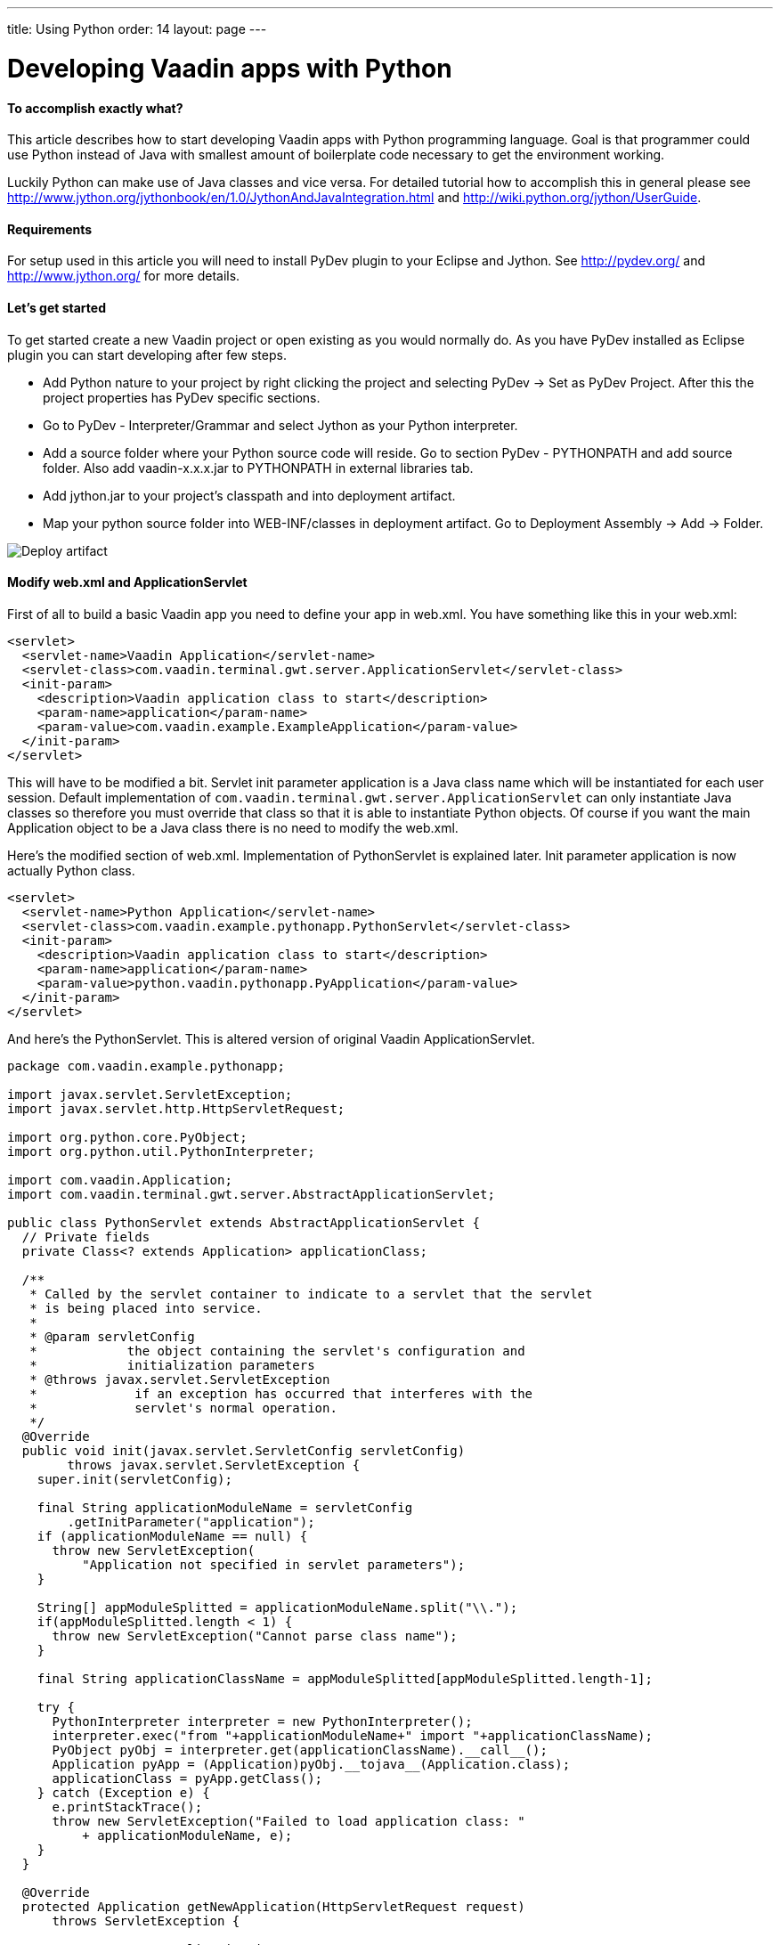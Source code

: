 ---
title: Using Python
order: 14
layout: page
---

[[developing-vaadin-apps-with-python]]
= Developing Vaadin apps with Python

[[to-accomplish-exactly-what]]
To accomplish exactly what?
^^^^^^^^^^^^^^^^^^^^^^^^^^^

This article describes how to start developing Vaadin apps with Python
programming language. Goal is that programmer could use Python instead
of Java with smallest amount of boilerplate code necessary to get the
environment working.

Luckily Python can make use of Java classes and vice versa. For detailed
tutorial how to accomplish this in general please see
http://www.jython.org/jythonbook/en/1.0/JythonAndJavaIntegration.html
and http://wiki.python.org/jython/UserGuide.

[[requirements]]
Requirements
^^^^^^^^^^^^

For setup used in this article you will need to install PyDev plugin to
your Eclipse and Jython. See http://pydev.org/ and
http://www.jython.org/ for more details.

[[lets-get-started]]
Let's get started
^^^^^^^^^^^^^^^^^

To get started create a new Vaadin project or open existing as you would
normally do. As you have PyDev installed as Eclipse plugin you can start
developing after few steps.

* Add Python nature to your project by right clicking the project and
selecting PyDev -> Set as PyDev Project. After this the project
properties has PyDev specific sections.

* Go to PyDev - Interpreter/Grammar and select Jython as your Python
interpreter.

* Add a source folder where your Python source code will reside. Go to
section PyDev - PYTHONPATH and add source folder. Also add
vaadin-x.x.x.jar to PYTHONPATH in external libraries tab.

* Add jython.jar to your project's classpath and into deployment
artifact.

* Map your python source folder into WEB-INF/classes in deployment
artifact. Go to Deployment Assembly -> Add -> Folder.

image:img/deployartifact.png[Deploy artifact]

[[modify-web.xml-and-applicationservlet]]
Modify web.xml and ApplicationServlet
^^^^^^^^^^^^^^^^^^^^^^^^^^^^^^^^^^^^^

First of all to build a basic Vaadin app you need to define your app in
web.xml. You have something like this in your web.xml:

[source,xml]
....
<servlet>
  <servlet-name>Vaadin Application</servlet-name>
  <servlet-class>com.vaadin.terminal.gwt.server.ApplicationServlet</servlet-class>
  <init-param>
    <description>Vaadin application class to start</description>
    <param-name>application</param-name>
    <param-value>com.vaadin.example.ExampleApplication</param-value>
  </init-param>
</servlet>
....

This will have to be modified a bit. Servlet init parameter application
is a Java class name which will be instantiated for each user session.
Default implementation of
`com.vaadin.terminal.gwt.server.ApplicationServlet` can only instantiate
Java classes so therefore you must override that class so that it is
able to instantiate Python objects. Of course if you want the main
Application object to be a Java class there is no need to modify the
web.xml.

Here's the modified section of web.xml. Implementation of PythonServlet
is explained later. Init parameter application is now actually Python
class.

[source,xml]
....
<servlet>
  <servlet-name>Python Application</servlet-name>
  <servlet-class>com.vaadin.example.pythonapp.PythonServlet</servlet-class>
  <init-param>
    <description>Vaadin application class to start</description>
    <param-name>application</param-name>
    <param-value>python.vaadin.pythonapp.PyApplication</param-value>
  </init-param>
</servlet>
....

And here's the PythonServlet. This is altered version of original Vaadin
ApplicationServlet.

[source,java]
....
package com.vaadin.example.pythonapp;

import javax.servlet.ServletException;
import javax.servlet.http.HttpServletRequest;

import org.python.core.PyObject;
import org.python.util.PythonInterpreter;

import com.vaadin.Application;
import com.vaadin.terminal.gwt.server.AbstractApplicationServlet;

public class PythonServlet extends AbstractApplicationServlet {
  // Private fields
  private Class<? extends Application> applicationClass;

  /**
   * Called by the servlet container to indicate to a servlet that the servlet
   * is being placed into service.
   *
   * @param servletConfig
   *            the object containing the servlet's configuration and
   *            initialization parameters
   * @throws javax.servlet.ServletException
   *             if an exception has occurred that interferes with the
   *             servlet's normal operation.
   */
  @Override
  public void init(javax.servlet.ServletConfig servletConfig)
        throws javax.servlet.ServletException {
    super.init(servletConfig);

    final String applicationModuleName = servletConfig
        .getInitParameter("application");
    if (applicationModuleName == null) {
      throw new ServletException(
          "Application not specified in servlet parameters");
    }

    String[] appModuleSplitted = applicationModuleName.split("\\.");
    if(appModuleSplitted.length < 1) {
      throw new ServletException("Cannot parse class name");
    }

    final String applicationClassName = appModuleSplitted[appModuleSplitted.length-1];

    try {
      PythonInterpreter interpreter = new PythonInterpreter();
      interpreter.exec("from "+applicationModuleName+" import "+applicationClassName);
      PyObject pyObj = interpreter.get(applicationClassName).__call__();
      Application pyApp = (Application)pyObj.__tojava__(Application.class);
      applicationClass = pyApp.getClass();
    } catch (Exception e) {
      e.printStackTrace();
      throw new ServletException("Failed to load application class: "
          + applicationModuleName, e);
    }
  }

  @Override
  protected Application getNewApplication(HttpServletRequest request)
      throws ServletException {

    // Creates a new application instance
    try {
      final Application application = getApplicationClass().newInstance();

      return application;
    } catch (final IllegalAccessException e) {
      throw new ServletException("getNewApplication failed", e);
    } catch (final InstantiationException e) {
      throw new ServletException("getNewApplication failed", e);
    } catch (ClassNotFoundException e) {
      throw new ServletException("getNewApplication failed", e);
    }
  }

  @Override
  protected Class<? extends Application> getApplicationClass()
      throws ClassNotFoundException {
    return applicationClass;
  }
}
....

The most important part is the following. It uses Jython's
PythonInterpreter to instantiate and convert Python classes into Java
classes. Then Class object is stored for later use of creating new
instances of it on demand.

[source,java]
....
PythonInterpreter interpreter = new PythonInterpreter();
interpreter.exec("from "+applicationModuleName+" import "+applicationClassName);
PyObject pyObj = interpreter.get(applicationClassName).__call__();
Application pyApp = (Application)pyObj.__tojava__(Application.class);
....

Now the Python application for Vaadin is good to go. No more effort is
needed to get it running. So next we see how the application itself can
be written in Python.

[[python-style-application-object]]
Python style Application object
^^^^^^^^^^^^^^^^^^^^^^^^^^^^^^^

Creating an Application is pretty straightforward. You would write class
that is identical to the Java counterpart except it's syntax is Python.
Basic hello world application would look like this

[source,python]
....
from com.vaadin import Application
from com.vaadin.ui import Label
from com.vaadin.ui import Window

class PyApplication(Application):
  def __init__(self):
    pass

  def init(self):
    mainWindow = Window("Vaadin with Python")
    label = Label("Vaadin with Python")
    mainWindow.addComponent(label)
    self.setMainWindow(mainWindow)
....

[[event-listeners]]
Event listeners
^^^^^^^^^^^^^^^

Python does not have anonymous classes like Java and Vaadin's event
listeners rely heavily on implementing listener interfaces which are
very often done as anonymous classes. So therefore the closest
equivalent of

[source,java]
....
Button button = new Button("java button");
button.addListener(new Button.ClickListener() {
   public void buttonClick(ClickEvent event) {
      //Do something for the click
   }
});
....

is

[source,python]
....
button = Button("python button")
class listener(Button.ClickListener):
   def buttonClick(self, event):
      #do something for the click
button.addListener(listener())
....

Jython supports for some extend AWT/Swing-style event listeners but
however that mechanism is not compatible with Vaadin. Same problem
applies to just about anything else event listening interface in Java
libraries like Runnable or Callable. To reduce the resulted verbosity
some decorator code can be introduced like here
https://gist.github.com/sunng87/947926.

[[creating-custom-components]]
Creating custom components
^^^^^^^^^^^^^^^^^^^^^^^^^^

Creating custom Vaadin components is pretty much as straightforward as
the creation of Vaadin main application. Override the CustomComponent
class in similar manner as would be done with Java.

[source,python]
....
from com.vaadin.ui import CustomComponent
from com.vaadin.ui import VerticalLayout
from com.vaadin.ui import Label
from com.vaadin.ui import Button
from com.vaadin.terminal import ThemeResource

class PyComponent(CustomComponent, Button.ClickListener):
  def __init__(self):
    mainLayout = VerticalLayout()
    button = Button("click me to toggle the icon")
    self.label = Label()
    button.addListener(self)
    mainLayout.addComponent(self.label)
    mainLayout.addComponent(button)
    self.super__setCompositionRoot(mainLayout)

  def buttonClick(self, event):
    if self.label.getIcon() == None:
      self.label.setIcon(ThemeResource("../runo/icons/16/lock.png"));
    else:
      self.label.setIcon(None)
....

[[containers-and-pythonbeans]]
Containers and PythonBeans
^^^^^^^^^^^^^^^^^^^^^^^^^^

Although not Python style of doing things there are some occasions that
require use of beans.

Let's say that you would like to have a table which has it's content
retrieved from a set of beans. Content would be one row with two columns
where cells would contain strings "first" and "second" respectively. You
would write this code to create and fill the table.

[source,python]
....
table = Table()
container = BeanItemContainer(Bean().getClass())
bean = Bean()
bean.setFirst("first")
bean.setSecond("second")
container.addItem(bean)
table.setContainerDataSource(container)
....

and the Bean object would look like this

[source,python]
....
class Bean(JavaBean):
  def __init__(self):
    self.__first = None
    self.__second = None

  def getFirst(self):
    return self.__first

  def getSecond(self):
    return self.__second

  def setFirst(self, val):
    self.__first = val

  def setSecond(self, val):
    self.__second = val
....

and JavaBean

[source,java]
....
public interface JavaBean {
  String getFirst();
  void setFirst(String first);
  String getSecond();
  void setSecond(String second);
}
....

Note that in this example there is Java interface mixed into Python
code. That is because Jython in it's current (2.5.2) version does not
fully implement reflection API for python objects. Result without would
be a table that has no columns.

Implementing a Java interface adds necessary piece of information of
accessor methods so that bean item container can handle it.

[[filtering-container]]
Filtering container
^^^^^^^^^^^^^^^^^^^

Let's add filtering to previous example. Implement custom filter that
allows only bean that 'first' property is set to 'first'

[source,python]
....
container.addContainerFilter(PyFilter())

class PyFilter(Container.Filter):
  def appliesToProperty(self, propertyId):
    return True

  def passesFilter(self, itemId, item):
    prop = item.getItemProperty("first")
    if prop.getValue() == "first":
      return True
    else:
      return False
....

Again pretty straightforward.

[[debugging]]
Debugging
^^^^^^^^^

Debugging works as you would debug any Jython app remotely in a servlet
engine. See PyDev's manual for remote debugging at
http://pydev.org/manual_adv_remote_debugger.html.

Setting breakpoints directly via Eclipse IDE however does not work.
Application is started as a Java application and the debugger therefore
does not understand Python code.

[[final-thoughts]]
Final thoughts
^^^^^^^^^^^^^^

By using Jython it allows easy access from Python code to Java code
which makes it really straightforward to develop Vaadin apps with
Python.

Some corners are bit rough as they require mixing Java code or are not
possible to implement with Python as easily or efficiently than with
Java.

[[how-this-differs-from-muntjac]]
How this differs from Muntjac?
^^^^^^^^^^^^^^^^^^^^^^^^^^^^^^


https://pypi.python.org/pypi/Muntjac[Muntjac project]
is a python translation of Vaadin and it's goal is pretty much same as
this article's: To enable development of Vaadin apps with Python.

Muntjac's approach was to take Vaadin's Java source code and translate
it to Python while keeping the API intact or at least similar as
possible. While in this article the Vaadin itself is left as is.

Simple Python applications like shown above can be executed with Vaadin
or Muntjac. Application code should be compatible with both with small
package/namespace differences.

Muntjac requires no Jython but it also lacks the possibility to use Java
classes directly.

The problems we encountered above with requiring the use of mixed Java
code are currently present in Muntjac (v1.0.4) as well. For example the
BeanItemContainer is missing from the Muntjac at the moment.
